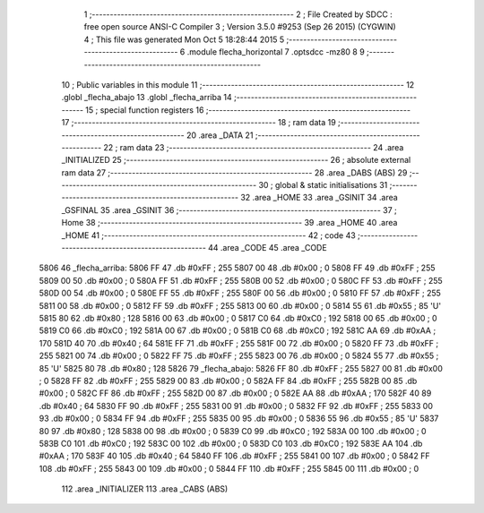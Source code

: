                               1 ;--------------------------------------------------------
                              2 ; File Created by SDCC : free open source ANSI-C Compiler
                              3 ; Version 3.5.0 #9253 (Sep 26 2015) (CYGWIN)
                              4 ; This file was generated Mon Oct  5 18:28:44 2015
                              5 ;--------------------------------------------------------
                              6 	.module flecha_horizontal
                              7 	.optsdcc -mz80
                              8 	
                              9 ;--------------------------------------------------------
                             10 ; Public variables in this module
                             11 ;--------------------------------------------------------
                             12 	.globl _flecha_abajo
                             13 	.globl _flecha_arriba
                             14 ;--------------------------------------------------------
                             15 ; special function registers
                             16 ;--------------------------------------------------------
                             17 ;--------------------------------------------------------
                             18 ; ram data
                             19 ;--------------------------------------------------------
                             20 	.area _DATA
                             21 ;--------------------------------------------------------
                             22 ; ram data
                             23 ;--------------------------------------------------------
                             24 	.area _INITIALIZED
                             25 ;--------------------------------------------------------
                             26 ; absolute external ram data
                             27 ;--------------------------------------------------------
                             28 	.area _DABS (ABS)
                             29 ;--------------------------------------------------------
                             30 ; global & static initialisations
                             31 ;--------------------------------------------------------
                             32 	.area _HOME
                             33 	.area _GSINIT
                             34 	.area _GSFINAL
                             35 	.area _GSINIT
                             36 ;--------------------------------------------------------
                             37 ; Home
                             38 ;--------------------------------------------------------
                             39 	.area _HOME
                             40 	.area _HOME
                             41 ;--------------------------------------------------------
                             42 ; code
                             43 ;--------------------------------------------------------
                             44 	.area _CODE
                             45 	.area _CODE
   5806                      46 _flecha_arriba:
   5806 FF                   47 	.db #0xFF	; 255
   5807 00                   48 	.db #0x00	; 0
   5808 FF                   49 	.db #0xFF	; 255
   5809 00                   50 	.db #0x00	; 0
   580A FF                   51 	.db #0xFF	; 255
   580B 00                   52 	.db #0x00	; 0
   580C FF                   53 	.db #0xFF	; 255
   580D 00                   54 	.db #0x00	; 0
   580E FF                   55 	.db #0xFF	; 255
   580F 00                   56 	.db #0x00	; 0
   5810 FF                   57 	.db #0xFF	; 255
   5811 00                   58 	.db #0x00	; 0
   5812 FF                   59 	.db #0xFF	; 255
   5813 00                   60 	.db #0x00	; 0
   5814 55                   61 	.db #0x55	; 85	'U'
   5815 80                   62 	.db #0x80	; 128
   5816 00                   63 	.db #0x00	; 0
   5817 C0                   64 	.db #0xC0	; 192
   5818 00                   65 	.db #0x00	; 0
   5819 C0                   66 	.db #0xC0	; 192
   581A 00                   67 	.db #0x00	; 0
   581B C0                   68 	.db #0xC0	; 192
   581C AA                   69 	.db #0xAA	; 170
   581D 40                   70 	.db #0x40	; 64
   581E FF                   71 	.db #0xFF	; 255
   581F 00                   72 	.db #0x00	; 0
   5820 FF                   73 	.db #0xFF	; 255
   5821 00                   74 	.db #0x00	; 0
   5822 FF                   75 	.db #0xFF	; 255
   5823 00                   76 	.db #0x00	; 0
   5824 55                   77 	.db #0x55	; 85	'U'
   5825 80                   78 	.db #0x80	; 128
   5826                      79 _flecha_abajo:
   5826 FF                   80 	.db #0xFF	; 255
   5827 00                   81 	.db #0x00	; 0
   5828 FF                   82 	.db #0xFF	; 255
   5829 00                   83 	.db #0x00	; 0
   582A FF                   84 	.db #0xFF	; 255
   582B 00                   85 	.db #0x00	; 0
   582C FF                   86 	.db #0xFF	; 255
   582D 00                   87 	.db #0x00	; 0
   582E AA                   88 	.db #0xAA	; 170
   582F 40                   89 	.db #0x40	; 64
   5830 FF                   90 	.db #0xFF	; 255
   5831 00                   91 	.db #0x00	; 0
   5832 FF                   92 	.db #0xFF	; 255
   5833 00                   93 	.db #0x00	; 0
   5834 FF                   94 	.db #0xFF	; 255
   5835 00                   95 	.db #0x00	; 0
   5836 55                   96 	.db #0x55	; 85	'U'
   5837 80                   97 	.db #0x80	; 128
   5838 00                   98 	.db #0x00	; 0
   5839 C0                   99 	.db #0xC0	; 192
   583A 00                  100 	.db #0x00	; 0
   583B C0                  101 	.db #0xC0	; 192
   583C 00                  102 	.db #0x00	; 0
   583D C0                  103 	.db #0xC0	; 192
   583E AA                  104 	.db #0xAA	; 170
   583F 40                  105 	.db #0x40	; 64
   5840 FF                  106 	.db #0xFF	; 255
   5841 00                  107 	.db #0x00	; 0
   5842 FF                  108 	.db #0xFF	; 255
   5843 00                  109 	.db #0x00	; 0
   5844 FF                  110 	.db #0xFF	; 255
   5845 00                  111 	.db #0x00	; 0
                            112 	.area _INITIALIZER
                            113 	.area _CABS (ABS)
